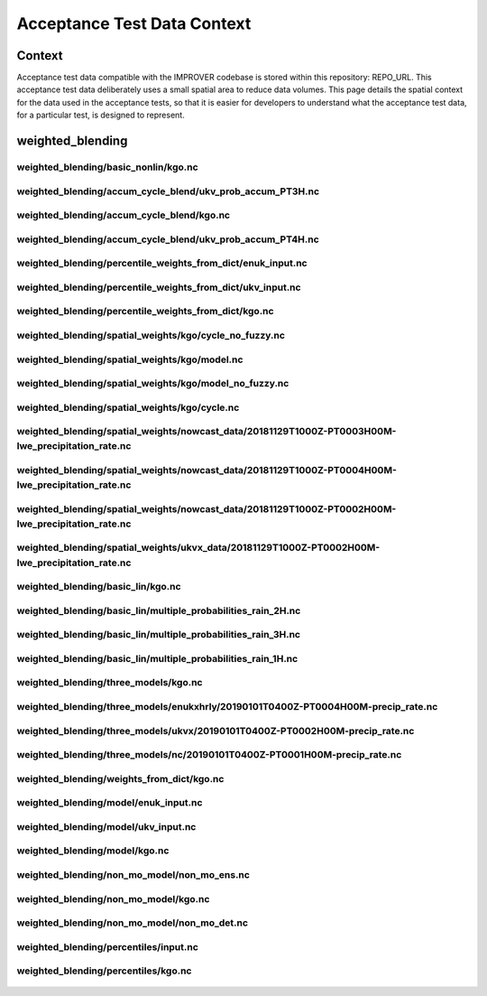 Acceptance Test Data Context
============================

Context
-------

Acceptance test data compatible with the IMPROVER codebase is
stored within this repository: REPO_URL. This acceptance test
data deliberately uses a small spatial area to reduce data
volumes. This page details the spatial context for the data used in
the acceptance tests, so that it is easier for developers to
understand what the acceptance test data, for a particular test,
is designed to represent.

weighted_blending
-----------------

weighted_blending/basic_nonlin/kgo.nc
^^^^^^^^^^^^^^^^^^^^^^^^^^^^^^^^^^^^^

.. figure:: ../files/weighted_blending/basic_nonlin/kgo.png
   :align: center

weighted_blending/accum_cycle_blend/ukv_prob_accum_PT3H.nc
^^^^^^^^^^^^^^^^^^^^^^^^^^^^^^^^^^^^^^^^^^^^^^^^^^^^^^^^^^

.. figure:: ../files/weighted_blending/accum_cycle_blend/ukv_prob_accum_PT3H.png
   :align: center

weighted_blending/accum_cycle_blend/kgo.nc
^^^^^^^^^^^^^^^^^^^^^^^^^^^^^^^^^^^^^^^^^^

.. figure:: ../files/weighted_blending/accum_cycle_blend/kgo.png
   :align: center

weighted_blending/accum_cycle_blend/ukv_prob_accum_PT4H.nc
^^^^^^^^^^^^^^^^^^^^^^^^^^^^^^^^^^^^^^^^^^^^^^^^^^^^^^^^^^

.. figure:: ../files/weighted_blending/accum_cycle_blend/ukv_prob_accum_PT4H.png
   :align: center

weighted_blending/percentile_weights_from_dict/enuk_input.nc
^^^^^^^^^^^^^^^^^^^^^^^^^^^^^^^^^^^^^^^^^^^^^^^^^^^^^^^^^^^^

.. figure:: ../files/weighted_blending/percentile_weights_from_dict/enuk_input.png
   :align: center

weighted_blending/percentile_weights_from_dict/ukv_input.nc
^^^^^^^^^^^^^^^^^^^^^^^^^^^^^^^^^^^^^^^^^^^^^^^^^^^^^^^^^^^

.. figure:: ../files/weighted_blending/percentile_weights_from_dict/ukv_input.png
   :align: center

weighted_blending/percentile_weights_from_dict/kgo.nc
^^^^^^^^^^^^^^^^^^^^^^^^^^^^^^^^^^^^^^^^^^^^^^^^^^^^^

.. figure:: ../files/weighted_blending/percentile_weights_from_dict/kgo.png
   :align: center

weighted_blending/spatial_weights/kgo/cycle_no_fuzzy.nc
^^^^^^^^^^^^^^^^^^^^^^^^^^^^^^^^^^^^^^^^^^^^^^^^^^^^^^^

.. figure:: ../files/weighted_blending/spatial_weights/kgo/cycle_no_fuzzy.png
   :align: center

weighted_blending/spatial_weights/kgo/model.nc
^^^^^^^^^^^^^^^^^^^^^^^^^^^^^^^^^^^^^^^^^^^^^^

.. figure:: ../files/weighted_blending/spatial_weights/kgo/model.png
   :align: center

weighted_blending/spatial_weights/kgo/model_no_fuzzy.nc
^^^^^^^^^^^^^^^^^^^^^^^^^^^^^^^^^^^^^^^^^^^^^^^^^^^^^^^

.. figure:: ../files/weighted_blending/spatial_weights/kgo/model_no_fuzzy.png
   :align: center

weighted_blending/spatial_weights/kgo/cycle.nc
^^^^^^^^^^^^^^^^^^^^^^^^^^^^^^^^^^^^^^^^^^^^^^

.. figure:: ../files/weighted_blending/spatial_weights/kgo/cycle.png
   :align: center

weighted_blending/spatial_weights/nowcast_data/20181129T1000Z-PT0003H00M-lwe_precipitation_rate.nc
^^^^^^^^^^^^^^^^^^^^^^^^^^^^^^^^^^^^^^^^^^^^^^^^^^^^^^^^^^^^^^^^^^^^^^^^^^^^^^^^^^^^^^^^^^^^^^^^^^

.. figure:: ../files/weighted_blending/spatial_weights/nowcast_data/20181129T1000Z-PT0003H00M-lwe_precipitation_rate.png
   :align: center

weighted_blending/spatial_weights/nowcast_data/20181129T1000Z-PT0004H00M-lwe_precipitation_rate.nc
^^^^^^^^^^^^^^^^^^^^^^^^^^^^^^^^^^^^^^^^^^^^^^^^^^^^^^^^^^^^^^^^^^^^^^^^^^^^^^^^^^^^^^^^^^^^^^^^^^

.. figure:: ../files/weighted_blending/spatial_weights/nowcast_data/20181129T1000Z-PT0004H00M-lwe_precipitation_rate.png
   :align: center

weighted_blending/spatial_weights/nowcast_data/20181129T1000Z-PT0002H00M-lwe_precipitation_rate.nc
^^^^^^^^^^^^^^^^^^^^^^^^^^^^^^^^^^^^^^^^^^^^^^^^^^^^^^^^^^^^^^^^^^^^^^^^^^^^^^^^^^^^^^^^^^^^^^^^^^

.. figure:: ../files/weighted_blending/spatial_weights/nowcast_data/20181129T1000Z-PT0002H00M-lwe_precipitation_rate.png
   :align: center

weighted_blending/spatial_weights/ukvx_data/20181129T1000Z-PT0002H00M-lwe_precipitation_rate.nc
^^^^^^^^^^^^^^^^^^^^^^^^^^^^^^^^^^^^^^^^^^^^^^^^^^^^^^^^^^^^^^^^^^^^^^^^^^^^^^^^^^^^^^^^^^^^^^^

.. figure:: ../files/weighted_blending/spatial_weights/ukvx_data/20181129T1000Z-PT0002H00M-lwe_precipitation_rate.png
   :align: center

weighted_blending/basic_lin/kgo.nc
^^^^^^^^^^^^^^^^^^^^^^^^^^^^^^^^^^

.. figure:: ../files/weighted_blending/basic_lin/kgo.png
   :align: center

weighted_blending/basic_lin/multiple_probabilities_rain_2H.nc
^^^^^^^^^^^^^^^^^^^^^^^^^^^^^^^^^^^^^^^^^^^^^^^^^^^^^^^^^^^^^

.. figure:: ../files/weighted_blending/basic_lin/multiple_probabilities_rain_2H.png
   :align: center

weighted_blending/basic_lin/multiple_probabilities_rain_3H.nc
^^^^^^^^^^^^^^^^^^^^^^^^^^^^^^^^^^^^^^^^^^^^^^^^^^^^^^^^^^^^^

.. figure:: ../files/weighted_blending/basic_lin/multiple_probabilities_rain_3H.png
   :align: center

weighted_blending/basic_lin/multiple_probabilities_rain_1H.nc
^^^^^^^^^^^^^^^^^^^^^^^^^^^^^^^^^^^^^^^^^^^^^^^^^^^^^^^^^^^^^

.. figure:: ../files/weighted_blending/basic_lin/multiple_probabilities_rain_1H.png
   :align: center

weighted_blending/three_models/kgo.nc
^^^^^^^^^^^^^^^^^^^^^^^^^^^^^^^^^^^^^

.. figure:: ../files/weighted_blending/three_models/kgo.png
   :align: center

weighted_blending/three_models/enukxhrly/20190101T0400Z-PT0004H00M-precip_rate.nc
^^^^^^^^^^^^^^^^^^^^^^^^^^^^^^^^^^^^^^^^^^^^^^^^^^^^^^^^^^^^^^^^^^^^^^^^^^^^^^^^^

.. figure:: ../files/weighted_blending/three_models/enukxhrly/20190101T0400Z-PT0004H00M-precip_rate.png
   :align: center

weighted_blending/three_models/ukvx/20190101T0400Z-PT0002H00M-precip_rate.nc
^^^^^^^^^^^^^^^^^^^^^^^^^^^^^^^^^^^^^^^^^^^^^^^^^^^^^^^^^^^^^^^^^^^^^^^^^^^^

.. figure:: ../files/weighted_blending/three_models/ukvx/20190101T0400Z-PT0002H00M-precip_rate.png
   :align: center

weighted_blending/three_models/nc/20190101T0400Z-PT0001H00M-precip_rate.nc
^^^^^^^^^^^^^^^^^^^^^^^^^^^^^^^^^^^^^^^^^^^^^^^^^^^^^^^^^^^^^^^^^^^^^^^^^^

.. figure:: ../files/weighted_blending/three_models/nc/20190101T0400Z-PT0001H00M-precip_rate.png
   :align: center

weighted_blending/weights_from_dict/kgo.nc
^^^^^^^^^^^^^^^^^^^^^^^^^^^^^^^^^^^^^^^^^^

.. figure:: ../files/weighted_blending/weights_from_dict/kgo.png
   :align: center

weighted_blending/model/enuk_input.nc
^^^^^^^^^^^^^^^^^^^^^^^^^^^^^^^^^^^^^

.. figure:: ../files/weighted_blending/model/enuk_input.png
   :align: center

weighted_blending/model/ukv_input.nc
^^^^^^^^^^^^^^^^^^^^^^^^^^^^^^^^^^^^

.. figure:: ../files/weighted_blending/model/ukv_input.png
   :align: center

weighted_blending/model/kgo.nc
^^^^^^^^^^^^^^^^^^^^^^^^^^^^^^

.. figure:: ../files/weighted_blending/model/kgo.png
   :align: center

weighted_blending/non_mo_model/non_mo_ens.nc
^^^^^^^^^^^^^^^^^^^^^^^^^^^^^^^^^^^^^^^^^^^^

.. figure:: ../files/weighted_blending/non_mo_model/non_mo_ens.png
   :align: center

weighted_blending/non_mo_model/kgo.nc
^^^^^^^^^^^^^^^^^^^^^^^^^^^^^^^^^^^^^

.. figure:: ../files/weighted_blending/non_mo_model/kgo.png
   :align: center

weighted_blending/non_mo_model/non_mo_det.nc
^^^^^^^^^^^^^^^^^^^^^^^^^^^^^^^^^^^^^^^^^^^^

.. figure:: ../files/weighted_blending/non_mo_model/non_mo_det.png
   :align: center

weighted_blending/percentiles/input.nc
^^^^^^^^^^^^^^^^^^^^^^^^^^^^^^^^^^^^^^

.. figure:: ../files/weighted_blending/percentiles/input.png
   :align: center

weighted_blending/percentiles/kgo.nc
^^^^^^^^^^^^^^^^^^^^^^^^^^^^^^^^^^^^

.. figure:: ../files/weighted_blending/percentiles/kgo.png
   :align: center

